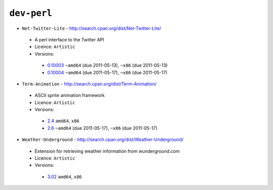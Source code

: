 ``dev-perl``
------------

* ``Net-Twitter-Lite`` - http://search.cpan.org/dist/Net-Twitter-Lite/

 * A perl interface to the Twitter API
 * Licence: ``Artistic``
 * Versions:

  * `0.10003 <https://github.com/JNRowe/misc-overlay/blob/master/dev-perl/Net-Twitter-Lite/Net-Twitter-Lite-0.10003.ebuild>`__  ``~amd64`` (due 2011-05-13), ``~x86`` (due 2011-05-13)
  * `0.10004 <https://github.com/JNRowe/misc-overlay/blob/master/dev-perl/Net-Twitter-Lite/Net-Twitter-Lite-0.10004.ebuild>`__  ``~amd64`` (due 2011-05-17), ``~x86`` (due 2011-05-17)

* ``Term-Animation`` - http://search.cpan.org/dist/Term-Animation/

 * ASCII sprite animation framework
 * Licence: ``Artistic``
 * Versions:

  * `2.4 <https://github.com/JNRowe/misc-overlay/blob/master/dev-perl/Term-Animation/Term-Animation-2.4.ebuild>`__  ``amd64``, ``x86``
  * `2.6 <https://github.com/JNRowe/misc-overlay/blob/master/dev-perl/Term-Animation/Term-Animation-2.6.ebuild>`__  ``~amd64`` (due 2011-05-17), ``~x86`` (due 2011-05-17)

* ``Weather-Underground`` - http://search.cpan.org/dist/Weather-Underground/

 * Extension for retrieving weather information from wunderground.com
 * Licence: ``Artistic``
 * Versions:

  * `3.02 <https://github.com/JNRowe/misc-overlay/blob/master/dev-perl/Weather-Underground/Weather-Underground-3.02.ebuild>`__  ``amd64``, ``x86``

